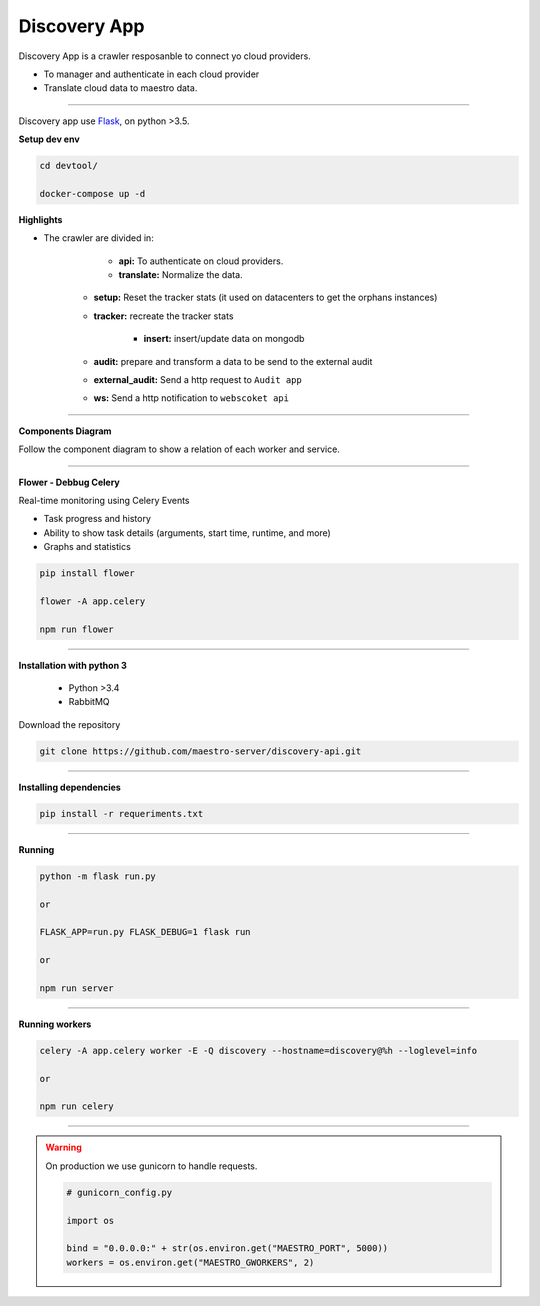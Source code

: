 Discovery App
-------------

Discovery App is a crawler resposanble to connect yo cloud providers.

- To manager and authenticate in each cloud provider
- Translate cloud data to maestro data.

----------

.. image:: ../../_static/screen/discovery.png
   :alt: Maestro Server - Discovery app overview

Discovery app use `Flask <http://flask.pocoo.org>`_,  on python >3.5.

**Setup dev env**

.. code-block:: bash

    cd devtool/

    docker-compose up -d


**Highlights**

.. image:: ../../_static/screen/discovery_arch.png
   :alt: Maestro Server - Discovery architecture

- The crawler are divided in:

	- **api:** To authenticate on cloud providers.

	- **translate:** Normalize the data.

    - **setup:** Reset the tracker stats (it used on datacenters to get the orphans instances) 

    - **tracker:** recreate the tracker stats

	- **insert:** insert/update data on mongodb

    - **audit:** prepare and transform a data to be send to the external audit

    - **external_audit:** Send a http request to ``Audit app``

    - **ws:** Send a http notification to ``webscoket api``

----------

**Components Diagram**

Follow the component diagram to show a relation of each worker and service.

.. image:: ../../_static/screen/discovery_components.png
   :alt: Maestro Server - Component diagram

----------

**Flower - Debbug Celery**

Real-time monitoring using Celery Events

- Task progress and history
- Ability to show task details (arguments, start time, runtime, and more)
- Graphs and statistics

.. code-block:: bash

    pip install flower

    flower -A app.celery

    npm run flower

----------

**Installation with python 3**

    - Python >3.4
    - RabbitMQ

Download the repository

.. code-block:: bash

    git clone https://github.com/maestro-server/discovery-api.git

----------

**Installing dependencies**

.. code-block:: bash

    pip install -r requeriments.txt

----------

**Running**

.. code-block:: bash

    python -m flask run.py

    or

    FLASK_APP=run.py FLASK_DEBUG=1 flask run

    or 

    npm run server

----------

**Running workers**

.. code-block:: bash

    celery -A app.celery worker -E -Q discovery --hostname=discovery@%h --loglevel=info

    or 

    npm run celery

----------

.. Warning::

    On production we use gunicorn to handle requests.

    .. code-block:: python

        # gunicorn_config.py

        import os

        bind = "0.0.0.0:" + str(os.environ.get("MAESTRO_PORT", 5000))
        workers = os.environ.get("MAESTRO_GWORKERS", 2)


